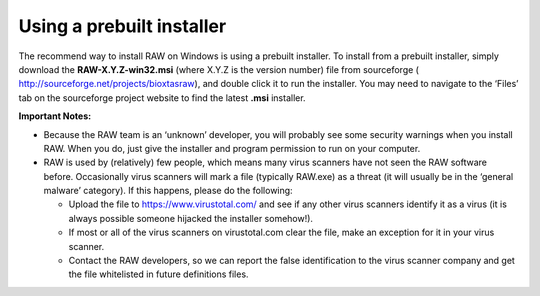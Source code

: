Using a prebuilt installer
^^^^^^^^^^^^^^^^^^^^^^^^^^^^
.. _winprebuilt:

The recommend way to install RAW on Windows is using a prebuilt installer. To install
from a prebuilt installer, simply download the **RAW-X.Y.Z-win32.msi** (where X.Y.Z is the
version number) file from sourceforge (
`http://sourceforge.net/projects/bioxtasraw <http://sourceforge.net/projects/bioxtasraw>`_),
and double click it to run the installer. You may need to navigate to the ‘Files’
tab on the sourceforge project website to find the latest **.msi** installer.

**Important Notes:**

*   Because the RAW team is an ‘unknown’ developer, you will probably see some security
    warnings when you install RAW. When you do, just give the installer and program
    permission to run on your computer.

*   RAW is used by (relatively) few people, which means many virus scanners have not seen
    the RAW software before. Occasionally virus scanners will mark a file (typically RAW.exe)
    as a threat (it will usually be in the ‘general malware’ category). If this happens,
    please do the following:

    *   Upload the file to `https://www.virustotal.com/ <https://www.virustotal.com/>`_
        and see if any other virus scanners identify it as a virus (it is always possible
        someone hijacked the installer somehow!).

    *   If most or all of the virus scanners on virustotal.com clear the file, make an
        exception for it in your virus scanner.

    *   Contact the RAW developers, so we can report the false identification to the
        virus scanner company and get the file whitelisted in future definitions files.
